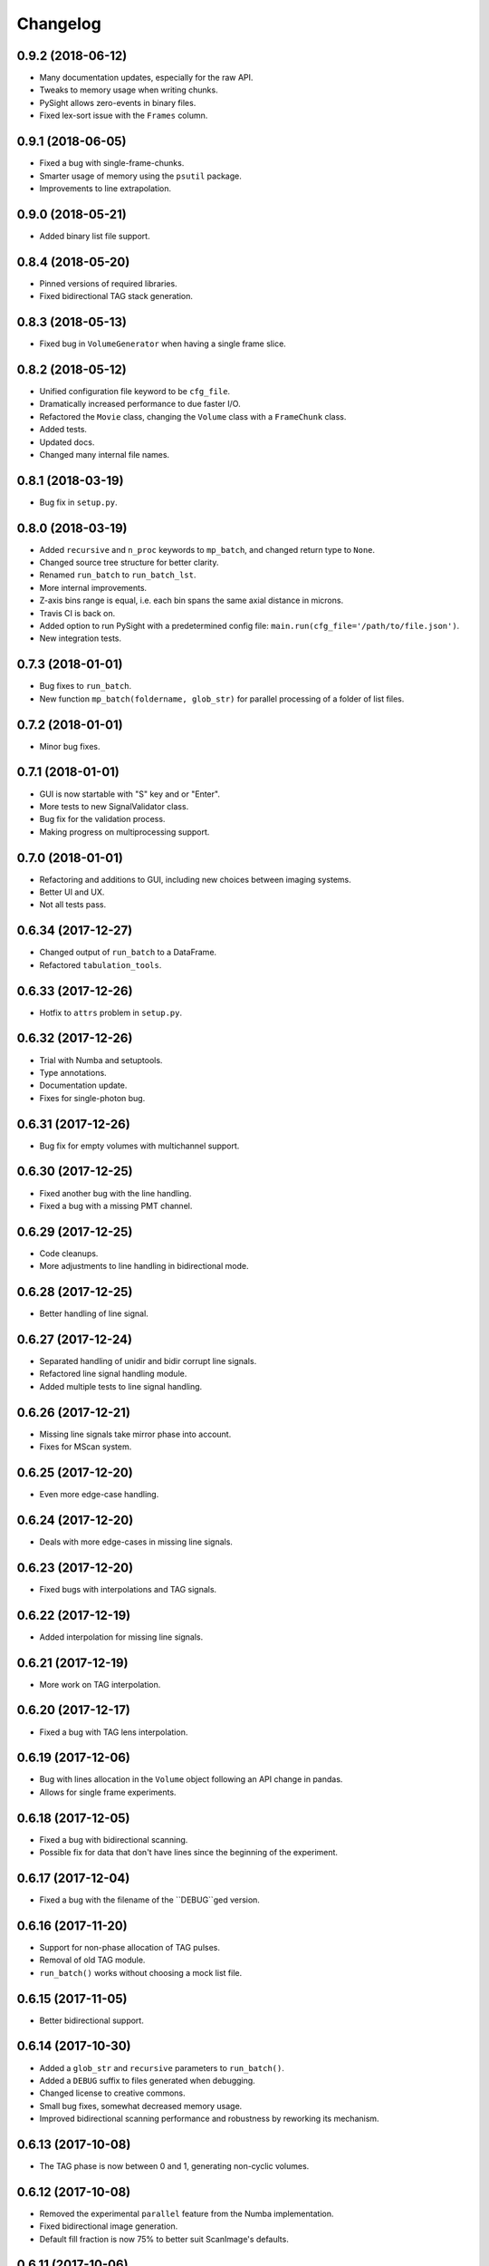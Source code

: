 Changelog
=========

0.9.2 (2018-06-12)
------------------

* Many documentation updates, especially for the raw API.

* Tweaks to memory usage when writing chunks.

* PySight allows zero-events in binary files.

* Fixed lex-sort issue with the ``Frames`` column.

0.9.1 (2018-06-05)
------------------

* Fixed a bug with single-frame-chunks.

* Smarter usage of memory using the ``psutil`` package.

* Improvements to line extrapolation.

0.9.0 (2018-05-21)
------------------

* Added binary list file support.

0.8.4 (2018-05-20)
------------------

* Pinned versions of required libraries.

* Fixed bidirectional TAG stack generation.


0.8.3 (2018-05-13)
------------------

* Fixed bug in ``VolumeGenerator`` when having a single frame slice.

0.8.2 (2018-05-12)
------------------

* Unified configuration file keyword to be ``cfg_file``.

* Dramatically increased performance to due faster I/O.

* Refactored the ``Movie`` class, changing the ``Volume`` class with a ``FrameChunk`` class.

* Added tests.

* Updated docs.

* Changed many internal file names.

0.8.1 (2018-03-19)
------------------

* Bug fix in ``setup.py``.

0.8.0 (2018-03-19)
------------------

* Added ``recursive`` and ``n_proc`` keywords to ``mp_batch``, and changed return type to ``None``.

* Changed source tree structure for better clarity.

* Renamed ``run_batch`` to ``run_batch_lst``.

* More internal improvements.

* Z-axis bins range is equal, i.e. each bin spans the same axial distance in microns.

* Travis CI is back on.

* Added option to run PySight with a predetermined config file: ``main.run(cfg_file='/path/to/file.json')``.

* New integration tests.

0.7.3 (2018-01-01)
------------------

* Bug fixes to ``run_batch``.

* New function ``mp_batch(foldername, glob_str)`` for parallel processing of a folder of list files.

0.7.2 (2018-01-01)
------------------

* Minor bug fixes.

0.7.1 (2018-01-01)
------------------

* GUI is now startable with "S" key and \ or "Enter".

* More tests to new SignalValidator class.

* Bug fix for the validation process.

* Making progress on multiprocessing support.

0.7.0 (2018-01-01)
------------------

* Refactoring and additions to GUI, including new choices between imaging systems.

* Better UI and UX.

* Not all tests pass.

0.6.34 (2017-12-27)
-------------------

* Changed output of ``run_batch`` to a DataFrame.

* Refactored ``tabulation_tools``.

0.6.33 (2017-12-26)
-------------------

* Hotfix to ``attrs`` problem in ``setup.py``.

0.6.32 (2017-12-26)
-------------------

* Trial with Numba and setuptools.

* Type annotations.

* Documentation update.

* Fixes for single-photon bug.

0.6.31 (2017-12-26)
-------------------

* Bug fix for empty volumes with multichannel support.

0.6.30 (2017-12-25)
-------------------

* Fixed another bug with the line handling.

* Fixed a bug with a missing PMT channel.

0.6.29 (2017-12-25)
-------------------

* Code cleanups.

* More adjustments to line handling in bidirectional mode.

0.6.28 (2017-12-25)
-------------------

* Better handling of line signal.

0.6.27 (2017-12-24)
-------------------

* Separated handling of unidir and bidir corrupt line signals.

* Refactored line signal handling module.

* Added multiple tests to line signal handling.

0.6.26 (2017-12-21)
-------------------

* Missing line signals take mirror phase into account.

* Fixes for MScan system.

0.6.25 (2017-12-20)
-------------------

* Even more edge-case handling.

0.6.24 (2017-12-20)
-------------------

* Deals with more edge-cases in missing line signals.

0.6.23 (2017-12-20)
-------------------

* Fixed bugs with interpolations and TAG signals.

0.6.22 (2017-12-19)
-------------------

* Added interpolation for missing line signals.

0.6.21 (2017-12-19)
-------------------

* More work on TAG interpolation.

0.6.20 (2017-12-17)
-------------------

* Fixed a bug with TAG lens interpolation.

0.6.19 (2017-12-06)
-------------------

* Bug with lines allocation in the ``Volume`` object following an API change in pandas.

* Allows for single frame experiments.

0.6.18 (2017-12-05)
-------------------

* Fixed a bug with bidirectional scanning.

* Possible fix for data that don't have lines since the beginning of the experiment.

0.6.17 (2017-12-04)
-------------------

* Fixed a bug with the filename of the ``DEBUG``ged version.

0.6.16 (2017-11-20)
-------------------

* Support for non-phase allocation of TAG pulses.

* Removal of old TAG module.

* ``run_batch()`` works without choosing a mock list file.

0.6.15 (2017-11-05)
-------------------

* Better bidirectional support.

0.6.14 (2017-10-30)
-------------------

* Added a ``glob_str`` and ``recursive`` parameters to ``run_batch()``.

* Added a ``DEBUG`` suffix to files generated when debugging.

* Changed license to creative commons.

* Small bug fixes, somewhat decreased memory usage.

* Improved bidirectional scanning performance and robustness by reworking its mechanism.

0.6.13 (2017-10-08)
-------------------

* The TAG phase is now between 0 and 1, generating non-cyclic volumes.

0.6.12 (2017-10-08)
-------------------

* Removed the experimental ``parallel`` feature from the Numba implementation.

* Fixed bidirectional image generation.

* Default fill fraction is now 75% to better suit ScanImage's defaults.

0.6.11 (2017-10-06)
-------------------

* Complete re-write of TAG lens processing module.

0.6.10 (2017-10-03)
-------------------

* Fixed a bug occurring when TAG lens interpolation fails.

* Discovered another bug with the interpolation process which is currently unresolved.

* Fixed small issue with a TAG test function.

0.6.9 (2017-09-29)
------------------

* Stacking the final array is now an order-of-magnitude faster - the first dimension is now considered `time`.

* Fixed a bug with singleton dimensions.

* Fixed a bug with no "In Memory" output.

0.6.8 (2017-09-28)
------------------

* Small bug fix in progress bar.

0.6.7 (2017-09-28)
------------------

* Faster I/O.

* Datasets are now ``uint8`` (full stack) and ``uint16`` (summed stack).

* Allowing outputs without the "In Memory" requirement.

* Added a progress bar.

* ``show_summed()`` works, ``show_stack()`` might not.

0.6.6 (2017-09-27)
------------------

* Now compressing HDF5 files.

* Fixed small bug in TAG implementation.

0.6.5 (2017-09-18)
------------------

* Writing output ``.hdf5`` to disk is much faster now.

0.6.4 (2017-09-18)
------------------

* Fixed bug with two-channel output.

* Fixed bug with "early" photons.

0.6.3 (2017-09-11)
------------------

* Better support for "early" photons.

* Allow for no outputs from PySight.

0.6.2 (2017-08-29)
------------------

* Fixed bug with ``movie.show_stack()``.

0.6.1 (2017-08-28)
------------------

* Added gating to photons that arrive too early (or too late) after a laser pulse.

0.6.0 (2017-08-27)
------------------

* Changed output file format to ``.hdf5`` due to compatibility issues of ``.tif``s.

0.5.25 (2017-08-26)
-------------------

* Added the ``photons_per_pulse`` property to ``Movie()``.

* Introduced the ``run_batch(foldername)`` function to the ``main`` module, to run PySight with the same configs on multiple ``.lst`` files in a folder.

* Added the ``num_of_vols`` property to ``Movie()``.

0.5.24 (2017-07-30)
-------------------

* Bugfixes for line validations.

* Added methods ``show_summed(channel)`` and ``show_stack(channel, iterable)``.

* More refactoring to decrease class absolute size.

* Small bug fix in the sweeps-as-lines implementation.

0.5.23 (2017-07-20)
-------------------

* Supports generating images from pure sweeps, without a line signal.

* Supports generating images from combined sweep and line signals.

0.5.22 (2017-07-17)
-------------------

* Added an optional line frequency entry to the GUI.

* Refactoring of some parts of the validation tools.

* Small performance upgrade.

* Added an option to treat sweeps as lines.

0.5.21 (2017-07-07)
-------------------

* Added the acquisition delay and "hold-after" times to the calculation of the the absolute time of each event.

* Decreased package size dramatically by deleting unneeded test data.

* All 34 tests of code pass. I'll try to keep it that way :)

* Added an extrapolation method to create fake lines when the line data is too corrupt to work with. This is done using
  the new "line frequency" and "frame delay" parmaeters in the GUI.

0.5.20 (2017-07-01)
-------------------

* Refactored the output-generating script, while changing the possible outputs of PySight:
    * Summed tif.
    * Full stack as tif.
    * In memory - both stack and tif accessed through the ``movie`` object.

0.5.19 (2017-06-29)
-------------------

* Fixed small bug with censoring.

* Added checks to see whether we need censor correction.

* Added tests for ``lst_tools`` - they should pass, much like ``file_io``'s tests.

0.5.18 (2017-06-29)
-------------------

* Added metadata from ``.lst`` file to the saved ``.tif`` file. Variables saved:
    * "fstchan"
    * "holdafter"
    * "periods"
    * "rtpreset"
    * "cycles"
    * "sequences"
    * "range"
    * "sweepmode"
    * "fdac"

0.5.17 (2017-06-29)
-------------------

* Fixed ``.tif`` generation.

* Refactoring of ``FileIO`` (tests still pass).

0.5.16 (2017-06-27)
-------------------

* Fixed small bug with censor correction.

0.5.15 (2017-06-27)
-------------------

* Refactoring of output:

    * Start of censor correction is integrated into the generation of the outputs.

    * More efficient when required to output several types of data.

0.5.14 (2017-06-26)
-------------------

* Bug fixes and performance improvements.

0.5.13 (2017-06-26)
-------------------

* Added SciPy dependency.

* Added nanoFLIM histogramming.

0.5.12 (2017-06-22)
-------------------

* Fixed small bug with GUI.

* Possible fix to TAG lens interpolation.

0.5.11 (2017-06-22)
-------------------

* Added FLIM functionality with laser clock in the Multiscaler's clock.

0.5.10 (2017-06-12)
-------------------

* Changes and optimizations for the file IO process.

* Fixed a bug with laser pulses verification.

* Added offset parameter for laser input.

0.5.9 (2017-06-11)
------------------

* Much (MUCH) faster concatenation of the data.

* Fixed a bug with the number of empty histograms that were added to the learning dataset.

0.5.8 (2017-06-08)
------------------

* Robustness upgrades.

* QOL changes to GUI.

* A "power" number is needed for ``learn_histograms()`` - the percent of power given to the Qubig. It's just for saving, labeling is done with the ``label`` keyword.

* A ``foldername`` to which the data will be saved to has also been added.

0.5.7 (2017-06-08)
------------------

* More robust data generation.

* Added ``scikit-learn`` to ``requirements.txt`` and ``setup.py``.

* ``CensorCorrection().learn_histograms()`` now receives the power label as its input - must be an integer.

* Return of ``CensorCorrection().learn_histograms()`` is now ``data, labels``.

* Made ``__get_bincount_deque()`` private. To be accessed using ``learn_histograms()`` only.

0.5.6 (2017-06-08)
------------------

* ML classification is functional.

0.5.5 (2017-06-07)
------------------

* Bug fixes for single-pixel frames

* Bug fixes for defining amount of frames manually in script.

* Censor correction shouldn't require as much memory as it did. It's still not as fast as it can be.

* Loading a configuration file will make it the "last used" file, reloading it when re-running PySight.

0.5.4 (2017-06-06)
------------------

* Fixed untested typo.

0.5.3 (2017-06-06)
------------------

* Bug fixes, including support for single-pixel images.

* Script should require less memory while running.

0.5.2 (2017-06-06)
------------------

* Added basic support for "Censor Correction".

0.5.1 (2017-06-04)
------------------

* Another go at Linux namespace conflicts.

0.5.0 (2017-06-04)
------------------

* Added the ``CensorCorrection`` class for processing generated data using the censor correction method. Current available methods are:
    * ``censored.gen_bincount_deque()``: Bin the photons into their relative laser pulses, and count how many photons arrived due to each pulse.
    * ``censored.find_temp_structure_deque()``: Generate a summed histogram of the temporal structure of detected photons.

* Fixed linux bug with ``Deque`` import.

* Added tests.

0.4.8 (2017-05-31)
------------------

* Added type hinting. As a result, disabled support for Python version 3.5. Code is now entirely 3.6-dependent.

* Added ``.json`` configuration files to the GUI. It also automatically loads the last modified configuration file.

* Updated docs.

0.4.7 (2017-05-25)
------------------

* Fixed some of the tests.

* Added option to save or discard photons arriving during the returning phase of a unidirectional scan. This is the default option now.

* Introduced ``Fill Fraction`` parameter that determines the amount of `time` the mirrors spend "inside" the image.

* Some tests are working again.

* Many other bugfixes.

0.4.6 (2017-05-16)
------------------

* Use ``Debug?`` to read a small portion of an ``.lst`` file.

* Changed defaults in GUI.

* Allows acquisition in bi-directional scanning mode. This is enabled with the ``Mirror phase`` and ``Flyback`` parameters in the GUI.

* Backend changes for possible future support of binary files.

* The code allows to dismiss unwanted input channels by specifying them as "Empty".
    * If you mark a channel as containing data while it's inactive, an error will terminate execution.

* Massive refactoring of pipeline.

0.4.5 (2017-04-17)
------------------

* Bug fixes and improvements to TAG lens interpolation.

0.4.4 (2017-04-08)
------------------

* Changes to file I\O.

* Number of requested frames should actually matter now.

* GUI improvements.

0.4.3 (2017-04-02)
------------------

* Removed Dask.

* Refactored class structure, remove the ``Frame`` class.

* Refactored GUI code.

0.4.2 (2017-03-30)
------------------

* Added Dask ``delayed`` interface.

0.4.1 (2017-03-30)
------------------

* Updates to setup.py to allow docs to build successfully.

* Small updates to docs.

* GUI improvements.

0.4.0 (2017-03-16)
------------------

* Changes file IO completely. Performance should be higher.

* TAG lens bug fixes.

* Updated docs.

* Updated tests.

0.3.6 (2017-03-14)
------------------

* Basic support for TAG bits - no actual interpolation yet.

* GUI additions and changes.

* Minor performance upgrades.


0.3.5 (2017-03-11)
------------------

* Added sinusoidal interpolation to TAG phase.

* Sorting is now only done for TAG lens input.

* Added ``fileIO_tools.py`` module for increased simplicity.

* Added more verifications to user inputs from GUI that pop up sooner, before heavy computation is made.

* Increased file IO speed with a new ``np.fromfile`` method.


0.3.4 (2017-03-09)
------------------

* More fixes to the [-1] vector problem.

* Added a ``sort`` function before handling the data, because of irregularities.


0.3.3 (2017-03-08)
------------------

* Code can take care of the the infamous [-1, ..., -1] index list.

* Added ``debug`` mode in which the algorithm reads only a limited amount of lines from a file.

* Fixed minor bug in ``__create_hist``.

* Decreased size of package by removing excess lines of data for tests.

0.3.2 (2017-03-07)
------------------

* Added verifications on the FLIM input.

* Bug fixes in FLIM implementation.

0.3.1 (2017-03-07)
------------------

* Tiffs are now saved untiled. Depth axis is x-axis.

* Installation should run smoothly if following the instructions.

0.3.0 (2017-03-07)
------------------

* Added method ``create_array`` to Movie() that returns a deque containing the raw data generated by the ``np.histogram`` function, for visualization and analysis purposes.

* Added method ``create_single_volume`` to Movie() that sums all stacks into a single array.

* Fixed bugs in ``tag_tools``, mainly in ``verify_periodicity()``.

* Allows for more elaborate user inputs, requiring to choose which type of output you wish for.

* Basic FLIM support.

0.2.0 (2017-03-05)
------------------

* Support for TAG lens added - phase interpolation and image display. Note: The algorithm currently assumes that the pulse is triggered at the zero-phase of the TAG lens.

* ``pip`` installation fixed by requiring Numba as a prerequisite.

* Number of pixels in the "Frame" direction (x) supersedes the number of frames as listed by the user.

* Due to massive changes, one test is currently broken.

0.1.7 (2017-03-01)
------------------

* Potential fix to ``pip install`` issues.

* Start of TAG lens interpolation support.

0.1.6 (2017-02-28)
------------------

* More tests coverage.

* Enforced a few types checks.

0.1.5 (2017-02-28)
------------------

* Single-lined frames are now supported.

0.1.4 (2017-02-28)
------------------

* Frames are now generated with a generator.
* Fix to installation problems of previous version.

0.1.3 (2017-02-28)
------------------

* Changed IO from ``.read()`` to ``.readlines()`` for better Linux compatibility.

* ``.tif`` is now saved frame-by-frame to save memory, and the method was renamed to ``create_tif()``.

0.1.2 (2017-02-27)
------------------

* Includes ``tifffile`` and minor improvements.

0.1.1 (2017-02-27)
------------------

* Bug fixes during installation of Numba.

* Added the ``run()`` method for ``main_multiscaler_readout``.

0.1.0 (2017-02-27)
------------------

* First release on PyPI.

